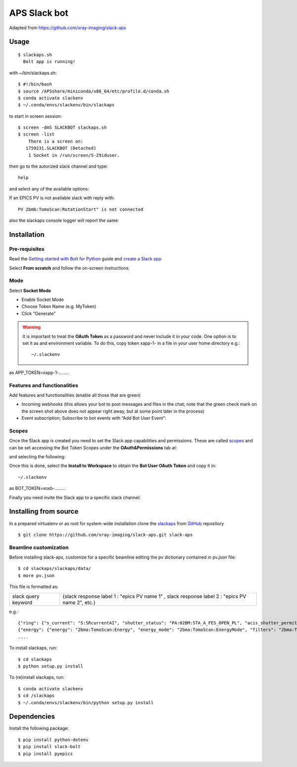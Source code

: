 =============
APS Slack bot
=============

Adapted from https://github.com/xray-imaging/slack-aps

Usage
=====

::

    $ slackaps.sh
      Bolt app is running!
      
with ~/bin/slackaps.sh:
::
    $ #!/bin/bash
    $ source /APSshare/miniconda/x86_64/etc/profile.d/conda.sh
    $ conda activate slackenv
    $ ~/.conda/envs/slackenv/bin/slackaps
	
to start in screen session:
::

    $ screen -dmS SLACKBOT slackaps.sh
    $ screen -list
        There is a screen on:
       1759231.SLACKBOT (Detached)
        1 Socket in /run/screen/S-29iduser.


then go to the autorized slack channel and type::

	help

.. image:: docs/source/img/help.png
    :width: 30%
    :align: center

and select any of the available options:

.. image:: docs/source/img/ring.png
    :width: 30%
    :align: center

.. image:: docs/source/img/user.png
    :width: 30%
    :align: center

.. image:: docs/source/img/detector.png
    :width: 30%
    :align: center

If an EPICS PV is not available slack with reply with::

	PV 2bmb:TomoScan:RotationStart" is not connected

also the slackaps console logger will report the same:

.. image:: docs/source/img/logs.png
    :width: 45%
    :align: center

Installation
============

Pre-requisites
--------------

Read the `Getting started with Bolt for Python <https://slack.dev/bolt-python/tutorial/getting-started>`_  guide and `create a Slack app <https://api.slack.com/apps/new>`_ 

.. image:: docs/source/img/create_app.png
    :width: 45%
    :align: center

Select **From scratch** and follow the on-screen instructions.

Mode
----

Select **Socket Mode** 

.. image:: docs/source/img/socket_mode_01.png
    :width: 15%
    :align: center

.. image:: docs/source/img/socket_mode_02.png
    :width: 45%
    :align: center

- Enable Socket Mode 
- Choose Token Name (e.g. MyToken)  
- Click “Generate” 

.. warning:: It is important to treat the **OAuth Token** as a password and never include it in your code. One option is to set it as and environment variable. To do this, copy token xapp-1- in a file in your user home directory e.g.::

    ~/.slackenv

as APP_TOKEN=xapp-1-........

Features and functionalities
----------------------------

Add features and functionalities (enable all those that are green)


.. image:: docs/source/img/features_functionalities.png
    :width: 40%
    :align: center

- Incoming webhooks (this allows your bot to post messages and files in the chat; note that the green check mark on the screen shot above does not appear right away, but at some point later in the process)

- Event subscription; Subscribe to bot events with “Add Bot User Event”:

.. image:: docs/source/img/event_subscription.png
    :width: 45%
    :align: center

Scopes
------

Once the Slack app is created you need to set the Slack app capabilities and permissions. These are called `scopes <https://api.slack.com/scopes>`_ and can be set accessing the Bot Token Scopes under the  **OAuth&Permissions** tab at:

.. image:: docs/source/img/features.png
    :width: 15%
    :align: center

and selecting the following:

.. image:: docs/source/img/scopes.png
    :width: 45%
    :align: center

Once this is done, select the **Install to Workspace** to obtain the **Bot User OAuth Token** and copy it in::

    ~/.slackenv

as BOT_TOKEN=xoxb-........

Finally you need invite the Slack app to a specific slack channel:

.. image:: docs/source/img/invite.png
    :width: 60%
    :align: center

Installing from source
======================

In a prepared virtualenv or as root for system-wide installation clone the 
`slackaps <https://github.com/xray-imaging/slack-aps.git>`_ from `GitHub <https://github.com>`_ repository

::

    $ git clone https://github.com/xray-imaging/slack-aps.git slack-aps



Beamline customization
----------------------

Before installing slack-aps, customize for a specific beamline editing the pv dictionary contained in pv.json file::

    $ cd slackaps/slackaps/data/
    $ more pv.json

This file is formatted as:

+---------------------+----------------------+---------------------------------------------------------------------------+
|slack query keyword  | {slack response label 1 : "epics PV name 1" ,  slack response label 2 : "epics PV name 2", etc.} | 
+---------------------+----------------------+---------------------------------------------------------------------------+

e.g.::

    {"ring": {"s_current": "S:SRcurrentAI", "shutter_status": "PA:02BM:STA_A_FES_OPEN_PL", "acis_shutter_permit": "ACIS:ShutterPermit", "s_desired_mode": "S:DesiredMode"},
    {"energy": {"energy": "2bma:TomoScan:Energy", "energy_mode": "2bma:TomoScan:EnergyMode", "filters": "2bma:TomoScan:Filters"}.
    ....


To install slackaps, run::

    $ cd slackaps
    $ python setup.py install
    
To (re)install slackaps, run::

    $ conda activate slackenv
    $ cd /slackaps
    $ ~/.conda/envs/slackenv/bin/python setup.py install
    
    
    
Dependencies
============

Install the following package::

    $ pip install python-dotenv
    $ pip install slack-bolt
    $ pip install pyepics
